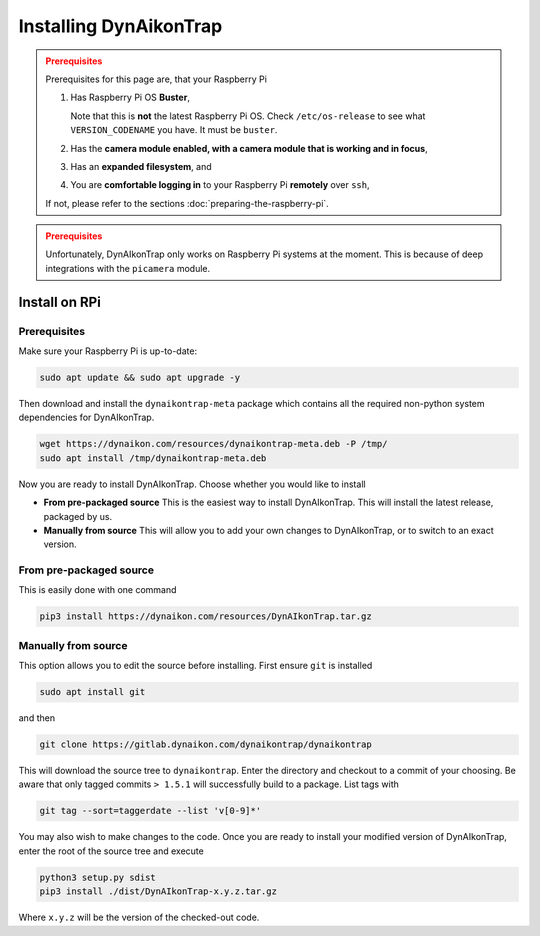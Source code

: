 Installing DynAikonTrap
=======================

.. admonition:: Prerequisites
  :class: warning

  Prerequisites for this page are, that your Raspberry Pi

  #. Has Raspberry Pi OS **Buster**,

     Note that this is **not** the latest Raspberry Pi OS. Check
     ``/etc/os-release`` to see what ``VERSION_CODENAME`` you have. It must be
     ``buster``.
  #. Has the **camera module enabled, with a camera module that is working and
     in focus**,
  #. Has an **expanded filesystem**, and
  #. You are **comfortable logging in** to your Raspberry Pi **remotely** over
     ``ssh``,

  If not, please refer to the sections :doc:`preparing-the-raspberry-pi`.

.. admonition:: Prerequisites
  :class: warning

  Unfortunately, DynAIkonTrap only works on Raspberry Pi systems at the moment.
  This is because of deep integrations with the ``picamera`` module.

Install on RPi
--------------

Prerequisites
^^^^^^^^^^^^^

Make sure your Raspberry Pi is up-to-date:

.. code:: sh

   sudo apt update && sudo apt upgrade -y

Then download and install the ``dynaikontrap-meta`` package which contains all
the required non-python system dependencies for DynAIkonTrap.

.. code:: sh

  wget https://dynaikon.com/resources/dynaikontrap-meta.deb -P /tmp/
  sudo apt install /tmp/dynaikontrap-meta.deb


Now you are ready to install DynAIkonTrap. Choose whether you would like to
install

* **From pre-packaged source**
  This is the easiest way to install DynAIkonTrap. This will install the latest
  release, packaged by us.

* **Manually from source**
  This will allow you to add your own changes to DynAIkonTrap, or to switch to
  an exact version.

From pre-packaged source
^^^^^^^^^^^^^^^^^^^^^^^^

This is easily done with one command

.. code:: sh

   pip3 install https://dynaikon.com/resources/DynAIkonTrap.tar.gz


Manually from source
^^^^^^^^^^^^^^^^^^^^

This option allows you to edit the source before installing. First ensure
``git`` is installed

.. code:: sh

  sudo apt install git

and then

.. code:: sh

  git clone https://gitlab.dynaikon.com/dynaikontrap/dynaikontrap

This will download the source tree to ``dynaikontrap``. Enter the directory and
checkout to a commit of your choosing. Be aware that only tagged commits ``>
1.5.1`` will successfully build to a package. List tags with

.. code:: sh

   git tag --sort=taggerdate --list 'v[0-9]*'

You may also wish to make changes to the code. Once you are ready to install
your modified version of DynAIkonTrap, enter the root of the source tree and
execute

.. code:: sh

  python3 setup.py sdist
  pip3 install ./dist/DynAIkonTrap-x.y.z.tar.gz

Where ``x.y.z`` will be the version of the checked-out code.
